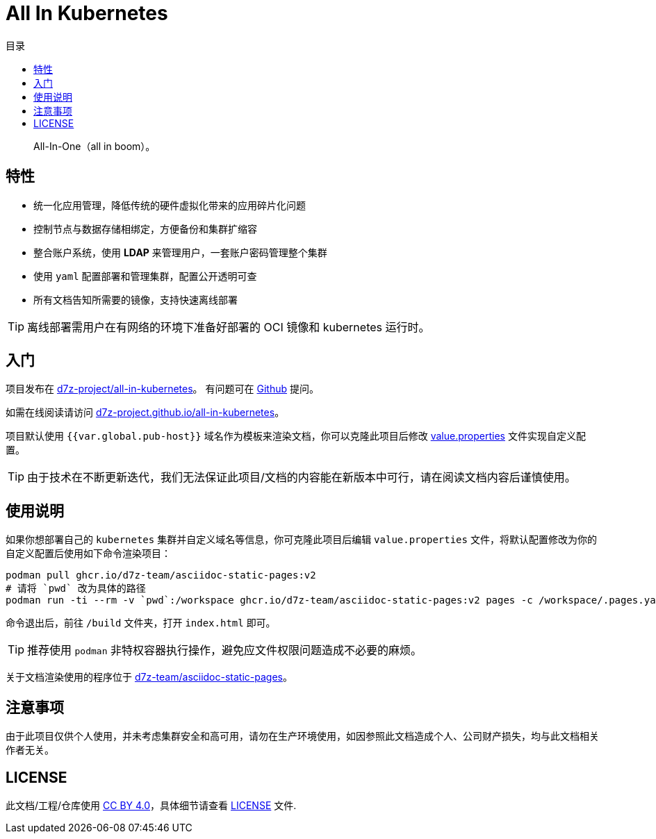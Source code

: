 = All In Kubernetes
:homepage: https://gitlab.open-edgn.cn/document/all-in-kubernetes
:experimental:
:icons: font
:toc: right
:toc-title: 目录
:toclevels: 4

> All-In-One（[.line-through]#all in boom#）。

== 特性

* 统一化应用管理，降低传统的硬件虚拟化带来的应用碎片化问题
* 控制节点与数据存储相绑定，方便备份和集群扩缩容
* 整合账户系统，使用 *LDAP* 来管理用户，一套账户密码管理整个集群
* 使用 `yaml` 配置部署和管理集群，配置公开透明可查
* 所有文档告知所需要的镜像，支持快速离线部署

TIP: 离线部署需用户在有网络的环境下准备好部署的 OCI 镜像和 kubernetes 运行时。

== 入门

项目发布在 link:https://github.com/d7z-project/all-in-kubernetes[d7z-project/all-in-kubernetes]。 有问题可在 link:https://github.com/d7z-project/all-in-kubernetes/issues[Github] 提问。

如需在线阅读请访问 link:https://d7z-project.github.io/all-in-kubernetes/[d7z-project.github.io/all-in-kubernetes]。

项目默认使用 `{{var.global.pub-host}}` 域名作为模板来渲染文档，你可以克隆此项目后修改 link:./value.properties[value.properties] 文件实现自定义配置。

TIP:  由于技术在不断更新迭代，我们无法保证此项目/文档的内容能在新版本中可行，请在阅读文档内容后谨慎使用。

== 使用说明

如果你想部署自己的 `kubernetes` 集群并自定义域名等信息，你可克隆此项目后编辑 `value.properties` 文件，将默认配置修改为你的自定义配置后使用如下命令渲染项目：

[source,bash]
----
podman pull ghcr.io/d7z-team/asciidoc-static-pages:v2
# 请将 `pwd` 改为具体的路径
podman run -ti --rm -v `pwd`:/workspace ghcr.io/d7z-team/asciidoc-static-pages:v2 pages -c /workspace/.pages.yaml
----

命令退出后，前往 `/build` 文件夹，打开 `index.html` 即可。

TIP: 推荐使用 `podman` 非特权容器执行操作，避免应文件权限问题造成不必要的麻烦。

关于文档渲染使用的程序位于 link:https://github.com/d7z-team/asciidoc-static-pages[d7z-team/asciidoc-static-pages]。

== 注意事项

由于此项目仅供个人使用，并未考虑集群安全和高可用，请勿在生产环境使用，如因参照此文档造成个人、公司财产损失，均与此文档相关作者无关。

== LICENSE

此文档/工程/仓库使用 link:https://creativecommons.org/licenses/by/4.0/[CC BY 4.0]，具体细节请查看 link:./LICENSE[LICENSE] 文件.
